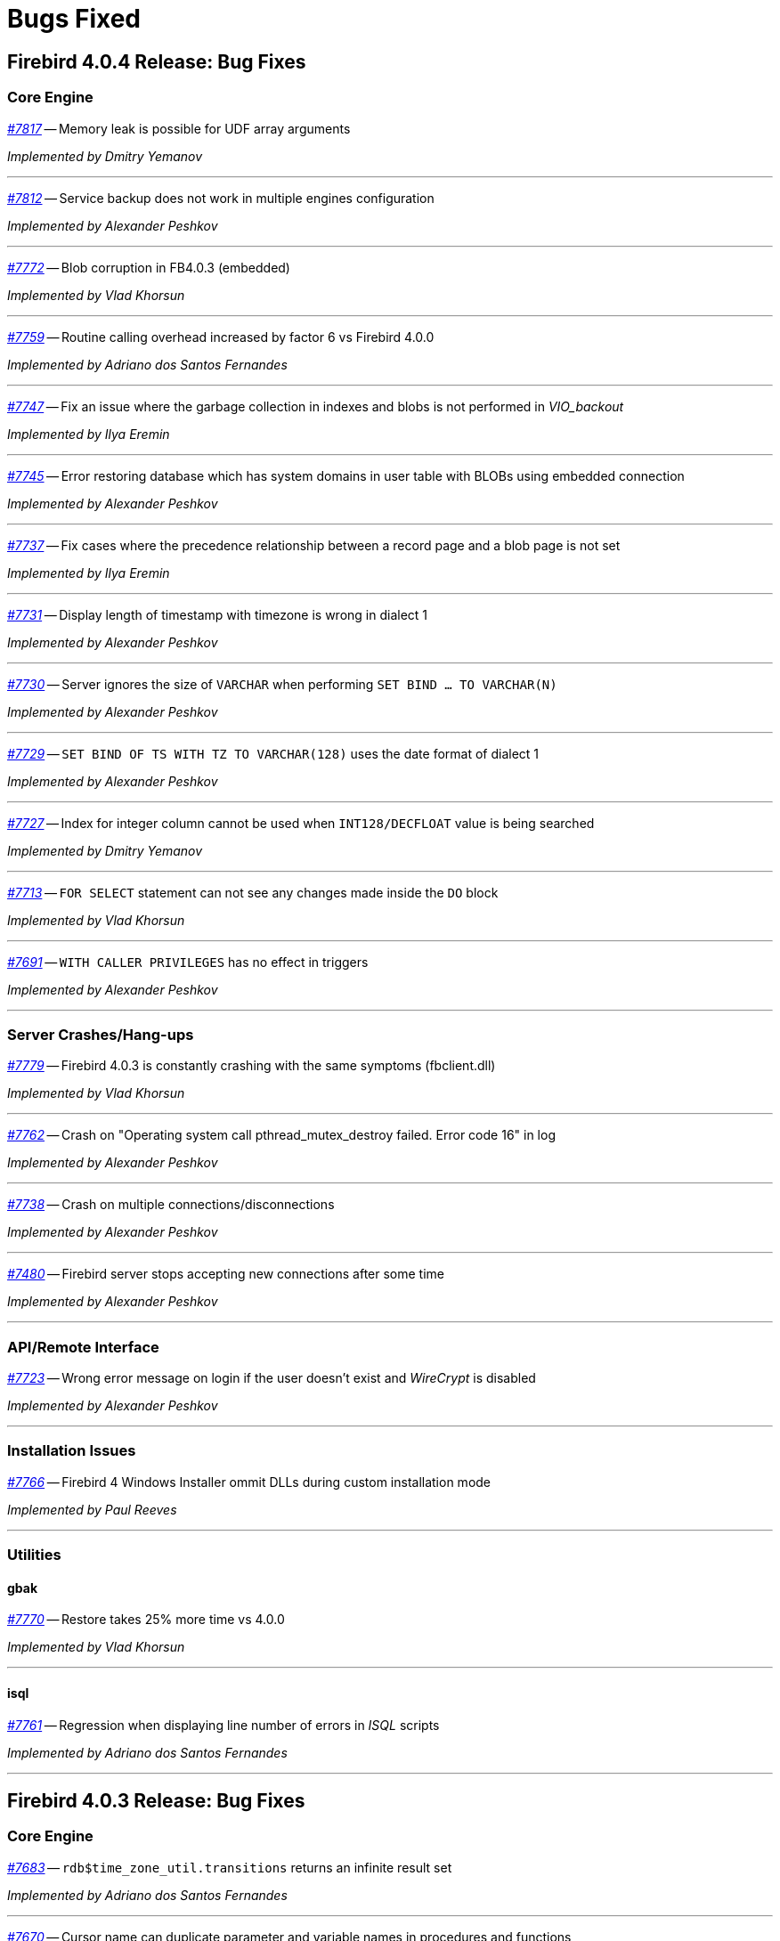 [[rnfb40-bug]]
= Bugs Fixed

////
_https://github.com/FirebirdSQL/firebird/issues/nnnn[#nnnn (CORE-mmmm)]_
-- A description

_fixed by A. Person_

'''
////

[[bug-404]]
== Firebird 4.0.4 Release: Bug Fixes

[[bug-404-core]]
=== Core Engine

_https://github.com/FirebirdSQL/firebird/issues/7817[#7817]_
-- Memory leak is possible for UDF array arguments  

_Implemented by Dmitry Yemanov_

'''

_https://github.com/FirebirdSQL/firebird/issues/7812[#7812]_
-- Service backup does not work in multiple engines configuration  

_Implemented by Alexander Peshkov_

'''

_https://github.com/FirebirdSQL/firebird/issues/7772[#7772]_
-- Blob corruption in FB4.0.3 (embedded)  

_Implemented by Vlad Khorsun_

'''

_https://github.com/FirebirdSQL/firebird/issues/7759[#7759]_
-- Routine calling overhead increased by factor 6 vs Firebird 4.0.0  

_Implemented by Adriano dos Santos Fernandes_

'''

_https://github.com/FirebirdSQL/firebird/pull/7747[#7747]_
-- Fix an issue where the garbage collection in indexes and blobs is not performed in _VIO_backout_  

_Implemented by Ilya Eremin_

'''

_https://github.com/FirebirdSQL/firebird/issues/7745[#7745]_
-- Error restoring database which has system domains in user table with BLOBs using embedded connection  

_Implemented by Alexander Peshkov_

'''

_https://github.com/FirebirdSQL/firebird/pull/7737[#7737]_
-- Fix cases where the precedence relationship between a record page and a blob page is not set  

_Implemented by Ilya Eremin_

'''

_https://github.com/FirebirdSQL/firebird/issues/7731[#7731]_
-- Display length of timestamp with timezone is wrong in dialect 1  

_Implemented by Alexander Peshkov_

'''

_https://github.com/FirebirdSQL/firebird/issues/7730[#7730]_
-- Server ignores the size of `VARCHAR` when performing `SET BIND ... TO VARCHAR(N)`  

_Implemented by Alexander Peshkov_

'''

_https://github.com/FirebirdSQL/firebird/issues/7729[#7729]_
-- `SET BIND OF TS WITH TZ TO VARCHAR(128)` uses the date format of dialect 1  

_Implemented by Alexander Peshkov_

'''

_https://github.com/FirebirdSQL/firebird/issues/7727[#7727]_
-- Index for integer column cannot be used when `INT128/DECFLOAT` value is being searched  

_Implemented by Dmitry Yemanov_

'''

_https://github.com/FirebirdSQL/firebird/issues/7713[#7713]_
-- `FOR SELECT` statement can not see any changes made inside the `DO` block  

_Implemented by Vlad Khorsun_

'''

_https://github.com/FirebirdSQL/firebird/issues/7691[#7691]_
-- `WITH CALLER PRIVILEGES` has no effect in triggers   

_Implemented by Alexander Peshkov_

'''

[[bug-404-crashes]]
=== Server Crashes/Hang-ups

_https://github.com/FirebirdSQL/firebird/issues/7779[#7779]_
-- Firebird 4.0.3 is constantly crashing with the same symptoms (fbclient.dll)  

_Implemented by Vlad Khorsun_

'''

_https://github.com/FirebirdSQL/firebird/issues/7762[#7762]_
-- Crash on "Operating system call pthread_mutex_destroy failed. Error code 16" in log  

_Implemented by Alexander Peshkov_

'''

_https://github.com/FirebirdSQL/firebird/issues/7738[#7738]_
-- Crash on multiple connections/disconnections  

_Implemented by Alexander Peshkov_

'''

_https://github.com/FirebirdSQL/firebird/issues/7480[#7480]_
-- Firebird server stops accepting new connections after some time  

_Implemented by Alexander Peshkov_

'''

[[bug-404-api]]
=== API/Remote Interface

_https://github.com/FirebirdSQL/firebird/issues/7723[#7723]_
-- Wrong error message on login if the user doesn't exist and _WireCrypt_ is disabled  

_Implemented by Alexander Peshkov_

'''

[[bug-404-installs]]
=== Installation Issues

_https://github.com/FirebirdSQL/firebird/issues/7766[#7766]_
-- Firebird 4 Windows Installer ommit DLLs during custom installation mode  

_Implemented by Paul Reeves_

'''

[[bug-404-utilities]]
=== Utilities

[[bug-404-utilities-gbak]]
==== gbak

_https://github.com/FirebirdSQL/firebird/issues/7770[#7770]_
-- Restore takes 25% more time vs 4.0.0  

_Implemented by Vlad Khorsun_

'''

[[bug-404-utilities-isql]]
==== isql

_https://github.com/FirebirdSQL/firebird/issues/7761[#7761]_
-- Regression when displaying line number of errors in _ISQL_ scripts  

_Implemented by Adriano dos Santos Fernandes_

'''


[[bug-403]]
== Firebird 4.0.3 Release: Bug Fixes

[[bug-403-core]]
=== Core Engine

_https://github.com/FirebirdSQL/firebird/issues/7683[#7683]_
-- `rdb$time_zone_util.transitions` returns an infinite result set  

_Implemented by Adriano dos Santos Fernandes_

'''

_https://github.com/FirebirdSQL/firebird/issues/7670[#7670]_
-- Cursor name can duplicate parameter and variable names in procedures and functions  

_Implemented by Adriano dos Santos Fernandes_

'''

_https://github.com/FirebirdSQL/firebird/issues/7665[#7665]_
-- Wrong result ordering in `LEFT JOIN` query  

_Implemented by Dmitry Yemanov_

'''

_https://github.com/FirebirdSQL/firebird/issues/7664[#7664]_
-- `DROP TABLE` executed for a table with big records may lead to "wrong page type" or "end of file" error  

_Implemented by Ilya Eremin_

'''

_https://github.com/FirebirdSQL/firebird/pull/7662[#7662]_
-- Peformance issues in prepare_update()  

_Implemented by Ilya Eremin_

'''

_https://github.com/FirebirdSQL/firebird/issues/7661[#7661]_
-- FB3 CS rejects new connections  

_Implemented by Vlad Khorsun_

'''

_https://github.com/FirebirdSQL/firebird/issues/7651[#7651]_
-- Unable to find savepoint in insert with nested query and returning clause in FB4  

_Implemented by Dmitry Yemanov_

'''


_https://github.com/FirebirdSQL/firebird/issues/7638[#7638]_
-- `OVERRIDING USER VALUE` should be allowed for `GENERATED ALWAYS AS IDENTITY`  

_Implemented by Adriano dos Santos Fernandes_

'''


_https://github.com/FirebirdSQL/firebird/issues/7627[#7627]_
-- The size of the database with big records becomes bigger after backup/restore  

_Implemented by Ilya Eremin_

'''

_https://github.com/FirebirdSQL/firebird/issues/7605[#7605]_
-- Disallow replication of `RDB$BACKUP_HISTORY`  

_Implemented by Dmitry Yemanov_

'''

_https://github.com/FirebirdSQL/firebird/issues/7604[#7604]_
-- PSQL functions do not convert the output BLOB to the connection character set  

_Implemented by Adriano dos Santos Fernandes_

'''

_https://github.com/FirebirdSQL/firebird/issues/7603[#7603]_
-- `BIN_SHR` on `INT128` does not apply sign extension  

_Implemented by Alex Peshkoff_

'''

_https://github.com/FirebirdSQL/firebird/issues/7599[#7599]_
-- Conversion of text with '\0' to `DECFLOAT` without errors  

_Implemented by Alex Peshkoff_

'''

_https://github.com/FirebirdSQL/firebird/issues/7591[#7591]_
-- `RELEASE SAVEPOINT ONLY` works incorrectly  

_Implemented by Dmitry Yemanov_

'''

_https://github.com/FirebirdSQL/firebird/issues/7579[#7579]_
-- Cannot _nbackup_ a Firebird 3.0 database in Firebird 4.0 service with _engine12_ setup in _Providers_  

_Implemented by Alex Peshkoff_

'''

_https://github.com/FirebirdSQL/firebird/issues/7555[#7555]_
-- Invalid configuration for random fresh created database may be used after drop of another one with alias in _databases.conf_  

_Implemented by Alex Peshkoff_

'''

_https://github.com/FirebirdSQL/firebird/issues/7548[#7548]_
-- `SET BIND OF TIMESTAMP WITH TIME ZONE TO CHAR` is not working with UTF8 connection charset  

_Implemented by Adriano dos Santos Fernandes_

'''

_https://github.com/FirebirdSQL/firebird/issues/7537[#7537]_
-- Wrong name in error message when unknown namespace is passed into `RDB$SET_CONTEXT`  

_Implemented by Vlad Khorsun_

'''

_https://github.com/FirebirdSQL/firebird/issues/7535[#7535]_
-- High CPU usage connect to Firebird 3 database using Firebird 4 Classic and SuperClassic service  

_Implemented by Vlad Khorsun_

'''

_https://github.com/FirebirdSQL/firebird/issues/7517[#7517]_
-- Successful compiling of procedure with wrong PLAN(s) used by some of its statement(s)  

_Implemented by Dmitry Yemanov_

'''

_https://github.com/FirebirdSQL/firebird/issues/7501[#7501]_
-- Precision of a standalone unit may differ from a packaged one in SQL dialect 1  

_Implemented by Vlad Khorsun_

'''

_https://github.com/FirebirdSQL/firebird/issues/7499_[#7499]
-- Problem with restore (error: index cannot be used in the specified plan)  

_Implemented by Vlad Khorsun_

'''

_https://github.com/FirebirdSQL/firebird/issues/7488[#7488]_
-- Invalid real to string cast  

_Implemented by Artyom Abakumov, Alex Peshkoff_

'''

_https://github.com/FirebirdSQL/firebird/issues/7484[#7484]_
-- External engine `SYSTEM` not found  

_Implemented by Adriano dos Santos Fernandes_

'''

_https://github.com/FirebirdSQL/firebird/issues/7482[#7482]_
-- Result of `blob_append(null, null) (literal '<null>')` is not shown  

_Implemented by Vlad Khorsun, Adriano dos Santos Fernandes_

'''

_https://github.com/FirebirdSQL/firebird/issues/7456[#7456]_
-- Impossible drop function in package with name of PSQL-function  

_Implemented by Adriano dos Santos Fernandes_

'''

_https://github.com/FirebirdSQL/firebird/issues/7415[#7415]_
-- _DbCrypt/KeyHolder_ plugins key changing issues on running server  

_Implemented by Alexey Mochalov_

'''

_https://github.com/FirebirdSQL/firebird/issues/7398[#7398]_
-- Worst plan sort created to execute an indexed tables  

_Implemented by Dmitry Yemanov_

'''

_https://github.com/FirebirdSQL/firebird/issues/7387[#7387]_
-- Unreliable replication behaviour in Linux Classic  

_Implemented by Dmitry Yemanov_

'''

_https://github.com/FirebirdSQL/firebird/issues/7380[#7380]_
-- Aliased blob variable with less restrictions makes text blob accept malformed string through `BLOB_APPEND`  

_Implemented by Vlad Khorsun_

'''

_https://github.com/FirebirdSQL/firebird/issues/7379[#7379]_
-- `BLOB_APPEND` with existing blob accepts malformed string  

_Implemented by Vlad Khorsun, Adriano dos Santos Fernandes_

'''

_https://github.com/FirebirdSQL/firebird/issues/7371[#7371]_
-- Various errors (fatal lock manager error, pthread_mutex_destroy failed) caused by races when opening/closing database  

_Implemented by Alex Peshkoff_

'''

_https://github.com/FirebirdSQL/firebird/issues/7361[#7361]_
-- Broken compacting of trace config storage  

_Implemented by Alex Peshkoff_

'''

_https://github.com/FirebirdSQL/firebird/issues/7359[#7359]_
-- Querying to list the running trace sessions can fail if two service API calls was done before it for a short time (Linux specifics)  

_Implemented by Alex Peshkoff_

'''

_https://github.com/FirebirdSQL/firebird/issues/7357[#7357]_
-- Lock manager error when connect a Firebird 3.0 database more than once using SuperClassic Firebird 4.0 service  

_Implemented by Alex Peshkoff_

'''

_https://github.com/FirebirdSQL/firebird/issues/7349[#7349]_
-- Contradictory licensing/distribution statements in several charset-support files  

_Implemented by Mark Rotteveel_

'''

_https://github.com/FirebirdSQL/firebird/issues/7298[#7298]_
-- Unreliable info result parsing  

_Implemented by Alex Peshkoff_

'''

_https://github.com/FirebirdSQL/firebird/issues/7256[#7256]_
-- Inconsistent conversion of non-TEXT blobs in `BLOB_APPEND`  

_Implemented by Vlad Khorsun_

'''

_https://github.com/FirebirdSQL/firebird/issues/7255[#7255]_
-- `READ COMMITTED READ CONSISTENCY` mode is broken in Classic / SuperClassic on Linux  

_Implemented by Alex Peshkoff_

'''

_https://github.com/FirebirdSQL/firebird/pull/7233[#7233]_
-- Slow database restore when Classic server mode is used  

_Implemented by Ilya Eremin_

'''

_https://github.com/FirebirdSQL/firebird/issues/6941[#6941]_
-- Dummy (always true) conditions may change the join order  

_Implemented by Dmitry Yemanov_

'''

_https://github.com/FirebirdSQL/firebird/issues/4729[#4729]_
-- `GRANT` and `REVOKE UPDATE` (field)  

_Implemented by Alex Peshkoff_

'''

[[bug-403-crashes]]
=== Server Crashes/Hang-ups

_https://github.com/FirebirdSQL/firebird/issues/7626[#7626]_
-- Segfault when new attachment is done to shutting down database  

_Implemented by Alex Peshkoff_

'''

_https://github.com/FirebirdSQL/firebird/issues/7556[#7556]_
-- FB Classic can hang attempting to attach DB while it is starting to encrypt/decrypt  

_Implemented by Alex Peshkoff_

'''

_https://github.com/FirebirdSQL/firebird/issues/7514[#7514]_
-- Segfault when detaching after deleting shadow on Classic  

_Implemented by Alex Peshkoff_

'''

_https://github.com/FirebirdSQL/firebird/issues/7510[#7510]_
-- Firebird regularly crashes soon after unload of _udr_engine_ plugin  

_Implemented by Alex Peshkoff_

'''

_https://github.com/FirebirdSQL/firebird/issues/7472[#7472]_
-- Window functions may lead to crash interacting with others exceptions  

_Implemented by Adriano dos Santos Fernandes_

'''

_https://github.com/FirebirdSQL/firebird/issues/7467[#7467]_
-- Simple SQL crashes Firebird: `select cast(rdb$db_key as integer) from rdb$database`  

_Implemented by Alex Peshkoff_

'''

_https://github.com/FirebirdSQL/firebird/issues/7446[#7446]_
-- Attempt to use data in destroyed transaction pool  

_Implemented by Alex Peshkoff_

'''

_https://github.com/FirebirdSQL/firebird/issues/7402[#7402]_
-- Server crashes on startup error  

_Implemented by Alex Peshkoff_

'''

_https://github.com/FirebirdSQL/firebird/issues/7393[#7393]_
-- Access violation after double fault in _attachDatabase()_  

_Implemented by Alex Peshkoff_

'''

_https://github.com/FirebirdSQL/firebird/issues/7370[#7370]_
-- Segfault under OOM conditions  

_Implemented by Alex Peshkoff_

'''

_https://github.com/FirebirdSQL/firebird/issues/7314[#7314]_
-- Multitreaded activating indices restarts server process  

_Implemented by Vlad Khorsun_

'''

_https://github.com/FirebirdSQL/firebird/issues/7276[#7276]_
-- Firebird 4 literal with `CONTAINING` crashes server  

_Implemented by Vlad Khorsun_

'''

_https://github.com/FirebirdSQL/firebird/issues/7271[#7271]_
-- Sporadic server crash  

_Implemented by Vlad Khorsun_

'''

[[bug-403-api]]
=== API/Remote Interface

_https://github.com/FirebirdSQL/firebird/issues/7473[#7473]_
-- Client application crash when processing callback requests from server during _attachDatabase_  

_Implemented by Alex Peshkoff_

'''

_https://github.com/FirebirdSQL/firebird/issues/7444[#7444]_
-- _isql_ crashes while executing test from QA suite  

_Implemented by Alex Peshkoff_

'''

_https://github.com/FirebirdSQL/firebird/issues/7365[#7365]_
-- Client side aliases do not work in _databases.conf_  

_Implemented by Alex Peshkoff_

'''

_https://github.com/FirebirdSQL/firebird/issues/7296[#7296]_
-- During shutdown _op_disconnect_ may be sent to invalid handle  

_Implemented by Alex Peshkoff_

'''

_https://github.com/FirebirdSQL/firebird/issues/7262[#7262]_
-- Repeated _op_batch_create_ leaks the batch  

_Implemented by Alex Peshkoff_

'''

_https://github.com/FirebirdSQL/firebird/issues/7239[#7239]_
-- Connect using XNET protocol shows different exception (comparing to INET) if database is in the shutdown state  

_Implemented by Vlad Khorsun_

'''

[[bug-403-builds]]
=== Build Issues

_https://github.com/FirebirdSQL/firebird/issues/7582[#7582]_
-- Missing _isc_info_end_ in _Firebird.pas_  

_Implemented by Alex Peshkoff_

'''

_https://github.com/FirebirdSQL/firebird/issues/7369[#7369]_
-- Build fails against _re2_ 20220601  

_Implemented by Adriano dos Santos Fernandes_

'''

[[bug-403-installs]]
=== Installation Issues

_https://github.com/FirebirdSQL/firebird/issues/7283[#7283]_
-- Suspicious error message during install  

_Implemented by Alex Peshkoff_

'''

[[bug-403-maconly]]
=== MacOS Only

_https://github.com/FirebirdSQL/firebird/issues/7241[#7241]_
-- MacOS installer - firebird user is not created correctly if group already exists  

_Implemented by Jonathan Frutos_

'''

[[bug-403-utilities]]
=== Utilities

[[bug-403-utilities-gbak]]
==== gbak

_https://github.com/FirebirdSQL/firebird/issues/7611[#7611]_
-- Can't backup/restore database from v3 to v4 with `SEC$USER_NAME` field longer than 10 characters  

_Implemented by Adriano dos Santos Fernandes_

'''

_https://github.com/FirebirdSQL/firebird/issues/7610[#7610]_
-- Uninitialized/random value assigned to `RDB$ROLES.RDB$SYSTEM PRIVILEGES` when restoring from FB3 backup  

_Implemented by Adriano dos Santos Fernandes_

'''

_https://github.com/FirebirdSQL/firebird/issues/7465[#7465]_
-- Restore success illegally reported when _gbak_ was unable to activate all indices  

_Implemented by Alex Peshkoff_

'''

[[bug-403-utilities-fbtracemgr]]
==== fbtracemgr

_https://github.com/FirebirdSQL/firebird/issues/7295[#7295]_
-- Unexpected message 'Error reading data from the connection' when _fbtracemgr_ is closed using Ctrl-C  

_Implemented by Alex Peshkoff_

'''


[[bug-402]]
== Firebird 4.0.2 Release: Bug Fixes

[[bug-402-core]]
=== Core Engine

_https://github.com/FirebirdSQL/firebird/issues/7243[#7243]_
-- Some _UNICODE_ characters can lead to wrong `CONTAINING` evaluation when lower/upper uses different number of bytes in its encoding.  

_Implemented by A. dos Santos Fernandes_

'''

_https://github.com/FirebirdSQL/firebird/issues/7229[#7229]_
-- `ALTER COLUMN DROP IDENTITY` does not reset generator name in metadata cache.  

_Implemented by A. dos Santos Fernandes_

'''

_https://github.com/FirebirdSQL/firebird/issues/7222[#7222]_
-- Dependencies of packaged functions are not tracked.  

_Implemented by A. dos Santos Fernandes_

'''

_https://github.com/FirebirdSQL/firebird/pull/7217[#7217]_
-- It's not allowed to execute DROP PACKAGE BODY for a package with a procedure even if a user has DROP ANY PACKAGE privilege.  

_Implemented by I. Eremin_

'''

_https://github.com/FirebirdSQL/firebird/issues/7179[#7179]_
-- Wrong error message - "string right truncation. expected length 30, actual 30."  

_Implemented by A. dos Santos Fernandes_

'''

_https://github.com/FirebirdSQL/firebird/issues/7178[#7178]_
-- DEFAULTed grants to PUBLIC must act as DEFAULTed to every user.  

_Implemented by R. Simakov_

'''

_https://github.com/FirebirdSQL/firebird/issues/7176[#7176]_
-- Incorrect error "Invalid token. Malformed string." with UNION + blob + non-UTF8 varchar.  

_Implemented by A. dos Santos Fernandes_

'''

_https://github.com/FirebirdSQL/firebird/issues/7167[#7167]_
-- Incorrect transliteration of field names in constraint violation errors.  

_Implemented by A. dos Santos Fernandes_

'''

_https://github.com/FirebirdSQL/firebird/issues/7160[#7160]_
-- Missing checkout in the trace manager when performing user mapping may cause server hang.  

_Implemented by A. Peshkoff_

'''

_https://github.com/FirebirdSQL/firebird/issues/7150[#7150]_
-- Replication not restarting after network failure.  

_Implemented by D. Yemanov_

'''

_https://github.com/FirebirdSQL/firebird/issues/7147[#7147]_
-- Problems with use of big timeout (or no timeout at all) in the trace service.  

_Implemented by A. Peshkoff_

'''

_https://github.com/FirebirdSQL/firebird/issues/7141[#7141]_
-- Services manager breaks long lines into 1023 bytes portions when using _isc_info_svc_line_ in _Service::query()_.  

_Implemented by A. dos Santos Fernandes_

'''

_https://github.com/FirebirdSQL/firebird/issues/7140[#7140]_
-- Wrong select result in case of special sort character.  

_Implemented by A. dos Santos Fernandes_

'''

_https://github.com/FirebirdSQL/firebird/issues/7139[#7139]_
-- With multiple trace sessions user may receive trace events related to engine's requests.  

_Implemented by A. Peshkoff_

'''

_https://github.com/FirebirdSQL/firebird/issues/7138[#7138]_
-- Problems accessing FB4 database, copied from another host.  

_Implemented by A. Peshkoff_

'''

_https://github.com/FirebirdSQL/firebird/issues/7135[#7135]_
-- Firebird engine randomly fails when delivering mapping clear signal to other processes.  

_Implemented by A. Peshkoff_

'''

_https://github.com/FirebirdSQL/firebird/issues/7134[#7134]_
-- Database page errors directly after _GBAK_, dissappearing after some calls of _GFIX_.  

_Implemented by V. Khorsun_

'''

_https://github.com/FirebirdSQL/firebird/issues/7129[#7129]_
-- Cannot alter SQL SECURITY on package.  

_Implemented by A. Mochalov_

'''

_https://github.com/FirebirdSQL/firebird/issues/7124[#7124]_
-- Inconsistent _RDB$USER_PRIVILEGES_ after dropping identity.  

_Implemented by A. dos Santos Fernandes_

'''

_https://github.com/FirebirdSQL/firebird/issues/7122[#7122]_
-- Invalid state of mapping cache after replacement of database.  

_Implemented by A. Peshkoff_

'''

_https://github.com/FirebirdSQL/firebird/issues/7121[#7121]_
-- Mapping error when server tries to use mapping rules from database in full shutdown mode.  

_Implemented by A. Peshkoff_

'''

_https://github.com/FirebirdSQL/firebird/issues/7119[#7119]_
-- Database statistics service could not find existing table(s).  

_Implemented by V. Khorsun_

'''

_https://github.com/FirebirdSQL/firebird/issues/7118[#7118]_
-- Chained `JOIN .. USING` across the same column names may be optimized badly.  

_Implemented by D. Yemanov_

'''

_https://github.com/FirebirdSQL/firebird/issues/7108[#7108]_
-- Firebird does not find an record when adding a foreign key.  

_Implemented by A. dos Santos Fernandes_

'''

_https://github.com/FirebirdSQL/firebird/issues/7106[#7106]_
-- Wrong detection of must-be-delimited user names.  

_Implemented by A. Peshkoff_

'''

_https://github.com/FirebirdSQL/firebird/issues/7094[#7094]_
-- Incorrect indexed lookup of strings when the last keys characters are part of collated contractions and there is multi-segment insensitive descending index.  

_Implemented by A. dos Santos Fernandes_

'''

_https://github.com/FirebirdSQL/firebird/issues/7090[#7090]_
-- Performance degradation with `CURRENT_DATE`, `LOCALTIME` and `LOCALTIMESTAMP`.  

_Implemented by A. dos Santos Fernandes_

'''

_https://github.com/FirebirdSQL/firebird/issues/7084[#7084]_
-- Creating unique constraints on MacOS fails on larger tables.  

_Implemented by A. dos Santos Fernandes_

'''

_https://github.com/FirebirdSQL/firebird/issues/4085[#4085]_
-- _RDB$INDICES_ information stored inconsistently after a `CREATE INDEX`.  

_Implemented by D. Yemanov_

'''

_https://github.com/FirebirdSQL/firebird/issues/3357[#3357]_
-- Bad execution plan if some stream depends on multiple streams via a function.  

_Implemented by D. Yemanov_

'''

[[bug-402-crashes]]
=== Server Crashes/Hang-ups

_https://github.com/FirebirdSQL/firebird/issues/7200[#7200]_
-- `DROP DATABASE` leads to hang if it is issued while database encrypting/decrypting is in progress.  

_Implemented by A. Peshkoff_

'''

_https://github.com/FirebirdSQL/firebird/issues/7199[#7199]_
-- Various errors (strange messages in firebird.log, segfaults) with high rate of attach/detach database operations.  

_Implemented by A. Peshkoff_

'''

_https://github.com/FirebirdSQL/firebird/issues/7103[#7103]_
-- FB service hangs after several `DELETE FROM MON$STATEMENTS` being issued in order to stop ES/EDS which waits record for updating.  

_Implemented by V. Khorsun_

'''

_https://github.com/FirebirdSQL/firebird/issues/7080[#7080]_
-- Executing batch crashes the server.  

_Implemented by A. Peshkoff_

'''

_https://github.com/FirebirdSQL/firebird/issues/6947[#6947]_
-- Query to MON$ tables does not return data when database encryption/decryption is in progress.  

_Implemented by A. Peshkoff_

'''

[[bug-402-api]]
=== API/Remote Interface

_https://github.com/FirebirdSQL/firebird/issues/7188[#7188]_
-- Memory leak in _fbclient_ when a multi-database transaction is used.  

_Implemented by A. Peshkoff_

'''

_https://github.com/FirebirdSQL/firebird/issues/7128[#7128]_
-- Incorrect error message with _isc_sql_interprete()_.  

_Implemented by V. Khorsun_

'''

_https://github.com/FirebirdSQL/firebird/issues/7099[#7099]_
-- Incomplete _op_batch_cs_ response with _TAG_MULTIERROR_.  

_Implemented by A. Peshkoff_

'''

[[bug-402-winonly]]
=== Windows Only

_https://github.com/FirebirdSQL/firebird/issues/7202[#7202]_
-- _ISQL -ch utf8_ (Windows only): either silently quits to OS or issues non-expected 'malformed string' when non-ASCII character occurs in the typed command.  

_Implemented by A. dos Santos Fernandes_

'''

[[bug-402-linonly]]
=== Linux Only

_https://github.com/FirebirdSQL/firebird/issues/7197[#7197]_
-- Segfault in Linux CS after successful detach from database.  

_Implemented by A. Peshkoff_

'''

[[bug-402-maconly]]
=== MacOS Only

_https://github.com/FirebirdSQL/firebird/issues/7112[#7112]_
-- Avoid unload of plugins in MacOS due to problematic reload of them.  

_Implemented by A. dos Santos Fernandes_

'''

_https://github.com/FirebirdSQL/firebird/pull/7088[#7088]_
-- MacOS UDR and Legacy_UserManager plugins not working due to not exported entry point.  

_Implemented by A. dos Santos Fernandes_

'''

[[bug-402-utilities]]
=== Utilities

[[bug-402-utilities-gbak]]
==== gbak

_https://github.com/FirebirdSQL/firebird/issues/7204[#7204]_
-- Segfault in _GBAK_ when restoring a broken backup file over the wire.  

_Implemented by A. Peshkoff_

'''

_https://github.com/FirebirdSQL/firebird/issues/7184[#7184]_
-- _GBAK_ output is not being flushed to disk.  

_Implemented by A. Peshkoff_

'''

[[bug-402-utilities-gstat]]
==== gstat

_https://github.com/FirebirdSQL/firebird/issues/7194[#7194]_
-- _GSTAT_ fails but returns 0 as error code if incorrect _databases.conf_ is used.  

_Implemented by A. Mochalov_

'''

[[bug-402-utilities-isql]]
==== isql

_https://github.com/FirebirdSQL/firebird/issues/7123[#7123]_
-- ISQL does not extract `INCREMENT BY` for IDENTITY column.  

_Implemented by A. dos Santos Fernandes_

'''

[[bug-402-installs]]
=== Installation Issues

_https://github.com/FirebirdSQL/firebird/issues/7113[#7113]_
-- Wrong path in Object Pascal's readme.md.  

_Implemented by A. Peshkoff_

'''

_https://github.com/FirebirdSQL/firebird/issues/7096[#7096]_
-- Client install on Windows is missing some files  

_Implemented by P. Reeves_

'''

[[bug-401]]
== Firebird 4.0.1 Release: Bug Fixes

[[bug-401-core]]
=== Core Engine

_https://github.com/FirebirdSQL/firebird/issues/7070[#7070]_
-- Error _"BLOB is not found"_ while replication converts `INSERT` into `UPDATE` for a conflicting record.  

_Implemented by D. Yemanov_

'''

_https://github.com/FirebirdSQL/firebird/issues/7064[#7064]_
-- Linear regression functions aren't implemented correctly.  

_Implemented by A. dos Santos Fernandes_

'''

_https://github.com/FirebirdSQL/firebird/issues/7062[#7062]_
-- Creation of expression index does not release its statement correctly.  

_Implemented by A. dos Santos Fernandes_

'''

_https://github.com/FirebirdSQL/firebird/issues/7057[#7057]_
-- Client-side positioned updates work wrongly with scrollable cursors.  

_Implemented by D. Yemanov_

'''

_https://github.com/FirebirdSQL/firebird/issues/7056[#7056]_
-- Fetching from a scrollable cursor may overwrite user-specified buffer and corrupt memory.  

_Implemented by D. Yemanov_

'''

_https://github.com/FirebirdSQL/firebird/issues/7052[#7052]_
-- Races between transactions on the primary side may cause update conflicts while applying journals to the replica.  

_Implemented by D. Yemanov_

'''

_https://github.com/FirebirdSQL/firebird/issues/7048[#7048]_
-- Incorrect releasing of user savepoint (older savepoints become inaccessible).  

_Implemented by D. Yemanov_

'''

_https://github.com/FirebirdSQL/firebird/issues/7043[#7043]_
-- Wrong message when user has no access to _/tmp/firebird_.  

_Implemented by A. Peshkoff_

'''

_https://github.com/FirebirdSQL/firebird/issues/7033[#7033]_
-- Replicator is missing sanity checks for user-supplied blocks.  

_Implemented by D. Yemanov_

'''

_https://github.com/FirebirdSQL/firebird/issues/6998[#6998]_
-- Problems with access to `RDB$CONFIG` table for non-privileged user when he has grant on execution of stored procedure which has necessary access rights (created by `SYSDBA` with `SQL DEFINER` clause).  

_Implemented by R. Simakov_

'''

_https://github.com/FirebirdSQL/firebird/issues/6995[#6995]_
-- _"String truncation error"_ is raised while restoring the database from a v2.5 backup.  

_Implemented by D. Yemanov_

'''

_https://github.com/FirebirdSQL/firebird/issues/6989[#6989]_
-- Invalid message in _replication.log_ (and possibly crash in the case of synchronous replication) when the target DB has no "replica" flag set.  

_Implemented by D. Yemanov_

'''

_https://github.com/FirebirdSQL/firebird/issues/6976[#6976]_
-- Lack of proper clean up after failure to initialize shared memory.  

_Implemented by V. Khorsun_

'''

_https://github.com/FirebirdSQL/firebird/issues/6963[#6963]_
-- The `REFERENCES` permission does not work.  

_Implemented by A. Peshkoff_

'''

_https://github.com/FirebirdSQL/firebird/issues/6955[#6955]_
-- `fb_info_creation_timestamp_tz` returns a corrupted buffer.  

_Implemented by V. Khorsun_

'''

_https://github.com/FirebirdSQL/firebird/issues/6935[#6935]_
-- `SQL SECURITY DEFINER` has inconsistent behaviour if the object owner is non-privileged.  

_Implemented by D. Yemanov_

'''

_https://github.com/FirebirdSQL/firebird/issues/6935[#6935]_
-- `SQL SECURITY DEFINER` does not affect the ownership of created DDL objects.  

_Implemented by D. Yemanov_

'''

_https://github.com/FirebirdSQL/firebird/issues/6907[#6907]_
-- Failed DDL commands can be replicated.  

_Implemented by D. Yemanov_

'''

_https://github.com/FirebirdSQL/firebird/issues/6900[#6900]_
-- _IBatch::add()_ method fails silently when a memory limit is exceeded.  

_Implemented by A. Peshkoff_

'''

_https://github.com/FirebirdSQL/firebird/issues/6893[#6893]_
-- Problem with replication of BLOB segments longer than 32KB.  

_Implemented by D. Yemanov_

'''

_https://github.com/FirebirdSQL/firebird/issues/6887[#6887]_
-- Invalid `SIMILAR TO` patterns may lead memory read beyond string limits.  

_Implemented by A. dos Santos Fernandes_

'''

_https://github.com/FirebirdSQL/firebird/issues/6886[#6886]_
-- Differerent interfaces behaviour depending upon source of interface.  

_Implemented by A. Peshkoff_

'''

_https://github.com/FirebirdSQL/firebird/issues/6887[#6887]_
-- Significant performance regression of `SIMILAR TO` and `SUBSTRING(SIMILAR)` when pattern is taken from a variable.  

_Implemented by A. dos Santos Fernandes_

'''

_https://github.com/FirebirdSQL/firebird/issues/6874[#6874]_
-- Literal 65536 (interpreted as int) cannot be multiplied by itself without cast if result is more than 2^63-1.  

_Implemented by A. Peshkoff_

'''

_https://github.com/FirebirdSQL/firebird/issues/6860[#6860]_
-- Create user statement fails with _SQLSTATE = HY000_ when using _DataTypeCompatibility_ setting.  

_Implemented by A. Peshkoff_

'''

_https://github.com/FirebirdSQL/firebird/issues/6856[#6856]_
-- Permission error after replication of DDL commands.  

_Implemented by D. Yemanov_

'''

_https://github.com/FirebirdSQL/firebird/issues/6853[#6853]_
-- Asynchronous replication leaks file handles.  

_Implemented by D. Yemanov_

'''

_https://github.com/FirebirdSQL/firebird/issues/6850[#6850]_
-- Database-level and DDL triggers are executed at the replica side.  

_Implemented by D. Yemanov_

'''

_https://github.com/FirebirdSQL/firebird/issues/6849[#6849]_
-- Conflicting `INSERT propagated` into a read-write replica may cause duplicate records to appear (and PK/UK violation to happen).  

_Implemented by D. Yemanov_

'''

_https://github.com/FirebirdSQL/firebird/issues/6848[#6848]_
-- Generator values may not replicate after commit.  

_Implemented by D. Yemanov_

'''

_https://github.com/FirebirdSQL/firebird/issues/6845[#6845]_
-- Result type of `AVG` over `BIGINT` column results in type `INT128`.  

_Implemented by A. Peshkoff_

'''

_https://github.com/FirebirdSQL/firebird/issues/6838[#6838]_
-- Deleting multiple rows from a view with triggers may cause triggers to fire just once.  

_Implemented by D. Yemanov_

'''

_https://github.com/FirebirdSQL/firebird/issues/6801[#6801]_
-- Error recompiling a package with some combination of nested functions.  

_Implemented by A. dos Santos Fernandes_

'''

[[bug-401-crashes]]
=== Server Crashes/Hang-ups

_https://github.com/FirebirdSQL/firebird/issues/7067[#7067]_
-- Deadlock when using not initialized security database.  

_Implemented by A. Peshkoff_

'''

_https://github.com/FirebirdSQL/firebird/issues/7060[#7060]_
-- Deadlock when execute test for _CORE-4337_.  

_Implemented by A. Peshkoff_

'''

_https://github.com/FirebirdSQL/firebird/issues/7034[#7034]_
-- Server crashes while fetching from a scrollable cursor in PSQL.  

_Implemented by D. Yemanov_

'''

_https://github.com/FirebirdSQL/firebird/issues/7018[#7018]_
-- Crashes or incorrect results for some windows frames.  

_Implemented by A. dos Santos Fernandes_

'''

_https://github.com/FirebirdSQL/firebird/issues/7015[#7015]_
-- Replication applier code may crash if the specified block contains no savepoint operations.  

_Implemented by D. Yemanov_

'''

_https://github.com/FirebirdSQL/firebird/issues/6985[#6985]_
-- Application could hang when using new Batch API with blobs over XNET.  

_Implemented by V. Khorsun_

'''

_https://github.com/FirebirdSQL/firebird/issues/6975[#6975]_
-- Crash or hang while shutting down the replica database if segments are being applied.  

_Implemented by D. Yemanov_

'''

_https://github.com/FirebirdSQL/firebird/issues/6945[#6945]_
-- Segfault in the batch interface when _gbak_ restores a database with many blobs over the wire.  

_Implemented by A. Peshkoff_

'''

_https://github.com/FirebirdSQL/firebird/issues/6930[#6930]_
-- Segfault when calling cryptographic functions.  

_Implemented by A. Peshkoff_

'''

_https://github.com/FirebirdSQL/firebird/issues/6913[#6913]_
-- Buffer overflows in _getInfo()_ APIs.  

_Implemented by A. dos Santos Fernandes_

'''

_https://github.com/FirebirdSQL/firebird/issues/6909[#6909]_
-- Some updates may crash Firebird server on the replica side.  

_Implemented by D. Yemanov_

'''

_https://github.com/FirebirdSQL/firebird/issues/6832[#6832]_
-- Segfault when using `COMMIT RETAINING` with Global Temporary Tables.  

_Implemented by A. Peshkoff_

'''

[[bug-401-api]]
=== API/Remote Interface

_https://github.com/FirebirdSQL/firebird/issues/7068[#7068]_
-- Errors in the _ChaCha_ plugin are displayed incorrectly.  

_Implemented by A. Peshkoff_

'''

_https://github.com/FirebirdSQL/firebird/issues/7066[#7066]_
-- Server may send incorrect specific data to client when establishing encrypted connection.  

_Implemented by A. Peshkoff_

'''

_https://github.com/FirebirdSQL/firebird/issues/7065[#7065]_
-- Connection hangs after delivery of 256GB of data.  

_Implemented by A. Peshkoff_

'''

[[bug-401-winonly]]
=== Windows Only

_https://github.com/FirebirdSQL/firebird/issues/6968[#6968]_
-- On Windows, engine may hang when works with corrupted database and read after the end of file.  

_Implemented by V. Khorsun_

'''

[[bug-401-linonly]]
=== Linux Only

_https://github.com/FirebirdSQL/firebird/issues/6966[#6966]_
-- Status vector for ES(<EMPTY_STRING>) is unstable if another execute block with correct statement was executed before. Affects only Linux builds in Classic mode.  

_Implemented by A. Peshkoff_

'''

[[bug-401-builds]]
=== Builds

_https://github.com/FirebirdSQL/firebird/issues/7037[#7037]_
-- Build problem when using both _--with-builtin-tommath_ and _--with-builtin-tomcrypt_.  

_Implemented by A. dos Santos Fernandes_

'''

_https://github.com/FirebirdSQL/firebird/issues/6978[#6978]_
-- Firebird 4 fails to build on big-endian platforms.  

_Implemented by A. Peshkoff_

'''

[[bug-401-installs]]
=== Installation Issues

_https://github.com/FirebirdSQL/firebird/issues/6979[#6979]_
-- Windows x64 server installer installs an incomplete x86 client. 

_Implemented by P. Reeves_

'''

_https://github.com/FirebirdSQL/firebird/issues/6943[#6943]_
-- Windows client install is missing some DLLs. 

_Implemented by P. Reeves_

'''

_https://github.com/FirebirdSQL/firebird/issues/6917[#6917]_
-- Firebird 4 installer asks for SYSDBA password when doing client installation.  

_Implemented by P. Reeves_

'''

[[bug-400]]
== Firebird 4.0 Release: Bug Fixes

The following bug-fixes since the Release Candidate 1 are noted:

[[bug-400-core]]
=== Core Engine

_(https://github.com/FirebirdSQL/firebird/issues/6816[#6816])_
-- Illegal output length in `BASE64/HEX` `ENCODE/DECODE` functions.

_fixed by A. Peshkov_

'''

_(https://github.com/FirebirdSQL/firebird/issues/6812[#6812])_
-- `BASE64_ENCODE` and `HEX_ENCODE` can exceed the maximum length for `VARCHAR`.

_fixed by A. Peshkov_

'''

_(https://github.com/FirebirdSQL/firebird/issues/6805[#6805])_
-- `RDB$TYPES` has incorrect entries for `RDB$TYPE` 28 and 29 in `RDB$TYPE_NAME` column.

_fixed by A. Peshkov_

'''

_(https://github.com/FirebirdSQL/firebird/issues/6804[#6804])_
-- Assertion in tomcrypt when the key length for _RC4_ is too small.

_fixed by A. Peshkov_

'''

_(https://github.com/FirebirdSQL/firebird/issues/6800[#6800])_
-- Client config setting _DefaultTimeZone_ is not passed to server when _isc_dpb_session_time_zone_ is not set.

_fixed by A. dos Santos Fernandes_

'''

_(https://github.com/FirebirdSQL/firebird/issues/6797[#6797])_
-- Functions `DECRYPT` and `RSA_DECRYPT` return `VARCHAR CHARACTER SET NONE` instead of `VARBINARY (VARCHAR CHARACTER SET OCTETS)`.

_fixed by A. Peshkov_

'''

_(https://github.com/FirebirdSQL/firebird/issues/6795[#6795])_
-- Replication gets stuck due to _"Blob xxx.xx is not found for table xxx"_ error.

_fixed by D. Yemanov_

'''

_(https://github.com/FirebirdSQL/firebird/issues/6790[#6790])_
-- `MON$ATTACHMENTS.MON$TIMESTAMP` is incorrect when _DefaultTimeZone_ is configured with time zone different from the server's default.

_fixed by A. dos Santos Fernandes_

'''

_(https://github.com/FirebirdSQL/firebird/issues/6787[#6787])_
-- `MON$ATTACHMENTS.MON$TIMESTAMP` should use its session original time zone.

_fixed by A. dos Santos Fernandes_

'''

_(https://github.com/FirebirdSQL/firebird/issues/6785[#6785])_
-- Problem when restoring the database on Firebird 4 RC1.

_fixed by V. Khorsun_

'''

_(https://github.com/FirebirdSQL/firebird/issues/6782[#6782])_
-- Cannot get "records fetched" for selectable procedures in trace.

_fixed by V. Khorsun_

'''

_(https://github.com/FirebirdSQL/firebird/issues/6778[#6778])_
-- Inconsistent cursor-driven deletion.

_fixed by D. Yemanov_

'''

_(https://github.com/FirebirdSQL/firebird/issues/6768[#6768])_
-- Cannot restore backup on a raw device (_error during "open O_CREAT" operation for file "/dev/sda1"_).

_fixed by A. Peshkov_

'''

_(https://github.com/FirebirdSQL/firebird/issues/6761[#6761])_
-- Hash join cannot match records using some `TIME ZONE` / `DECFLOAT` keys.

_fixed by D. Yemanov_

'''

_(https://github.com/FirebirdSQL/firebird/issues/6759[#6759])_
-- Results of concatenation with blob has no info about collation of source columns (which are declared with such info).

_fixed by V. Khorsun_

'''

_(https://github.com/FirebirdSQL/firebird/issues/6758[#6758])_
-- `COMPUTED BY` column looses charset and collate of source field <F> when <F> is either of type `BLOB` or `VARCHAR` casted to `BLOB`.

_fixed by V. Khorsun_

'''

_(https://github.com/FirebirdSQL/firebird/issues/6756[#6756])_
-- Error _"no current record for fetch operation"_ when sorting by an international string.

_fixed by D. Yemanov_

'''

_(https://github.com/FirebirdSQL/firebird/issues/6750[#6750])_
-- `CAST` of Infinity values to `FLOAT` doesn't work.

_fixed by A. Peshkov_

'''

_(https://github.com/FirebirdSQL/firebird/issues/6749[#6749])_
-- Error _"Invalid time zone (+08). Falling back to displacement"_ in firebird.log.

_fixed by A. dos Santos Fernandes_

'''

_(https://github.com/FirebirdSQL/firebird/issues/6747[#6747])_
-- Wrong message when connecting to tiny trash database file.

_fixed by A. Peshkov_

'''

_(https://github.com/FirebirdSQL/firebird/issues/6746[#6746])_
-- Regression: CREATE DATABASE fails with 'Token unknown' error when DB name is enclosed in double quotes and 'DEFAULT CHARACTER SET' is specified after DB name.

_fixed by A. dos Santos Fernandes_

'''

_(https://github.com/FirebirdSQL/firebird/issues/6734[#6734])_
-- Provide same results for date arithmetics when date is changed by values near +/-max(bigint).

_fixed by A. Peshkov_

'''

_(https://github.com/FirebirdSQL/firebird/issues/6733[#6733])_
-- Attempt to create database with page_size >= 65536 makes DB with actual page size = _4KB_ or _8KB_, but not _32KB_ as it should.

_fixed by A. Peshkov_

'''

_(https://github.com/FirebirdSQL/firebird/issues/6727[#6727])_
-- Synchronous replication to localhost hangs on disconnect.

_fixed by D. Yemanov_

'''

_(https://github.com/FirebirdSQL/firebird/issues/6724[#6724])_
-- Inconsistent translation _"string->timestamp->string->timestamp"_ in Dialect 1.

_fixed by A. dos Santos Fernandes_

'''

_(https://github.com/FirebirdSQL/firebird/issues/6719[#6719])_
-- User without `ALTER ANY ROLE` privilege can use `COMMENT ON ROLE`.

_fixed by A. Peshkov_

'''

_(https://github.com/FirebirdSQL/firebird/issues/6717[#6717])_
-- `FETCH ABSOLUTE` and `RELATIVE` beyond bounds of cursor should always position immediately before-first or after-last.

_fixed by D. Yemanov_

'''

_(https://github.com/FirebirdSQL/firebird/issues/6716[#6716])_
-- `FETCH RELATIVE` has an off by one error for the first row.

_fixed by D. Yemanov_

'''

_(https://github.com/FirebirdSQL/firebird/issues/6710[#6710])_
-- `COMMENT ON USER` can only apply comment on user defined by the default user manager plugin.

_fixed by A. Peshkov_

'''

_(https://github.com/FirebirdSQL/firebird/issues/6700[#6700])_
-- Wire compression causes sporadic _"Error reading data from the connection"_ errors.

_fixed by A. Peshkov_

'''

_(https://github.com/FirebirdSQL/firebird/issues/6698[#6698])_
-- Comments before the first line of code are removed.

_fixed by A. dos Santos Fernandes_

'''

_(https://github.com/FirebirdSQL/firebird/issues/3810[#3810])_
-- Wrong or missing `IS NULL` optimization.

_fixed by V. Khorsun_

'''

_(https://github.com/FirebirdSQL/firebird/issues/3106[#3106])_
-- Many indexed reads in a compound index with NULLs.

_fixed by V. Khorsun_

'''

_(https://github.com/FirebirdSQL/firebird/issues/2469[#2469])_
-- Stored procedure recursively called by calculated field fails after reconnect.

_fixed by V. Khorsun_

'''

[[bug-400-crashes]]
=== Server Crashes/Hang-ups

_(https://github.com/FirebirdSQL/firebird/issues/6808[#6808])_
-- Segfault in `ENCRYPT/DECRYPT` functions when their first argument is _NULL_.

_fixed by A. Peshkov_

'''

_(https://github.com/FirebirdSQL/firebird/issues/6781[#6781])_
-- Crashing (due to UDF exception) process hangs.

_fixed by V. Khorsun_

'''

_(https://github.com/FirebirdSQL/firebird/issues/6777[#6777])_
-- AV when the engine shuts down and cancels an attachment waiting in the lock manager.

_fixed by V. Khorsun_

'''

_(https://github.com/FirebirdSQL/firebird/issues/6766[#6766])_
-- Replication plugin can crash the engine by returning _nullptr_ from _startTransaction()_ method.

_fixed by D. Yemanov_

'''

_(https://github.com/FirebirdSQL/firebird/issues/6754[#6754])_
-- Connect to database that contains broken pages can lead to a server crash.

_fixed by A. Peshkov_

'''

_(https://github.com/FirebirdSQL/firebird/issues/6753[#6753])_
-- AV in the engine when _StatementTimeout_ is active for user statement and some internal DSQL statement was executed as part of overall execution process.

_fixed by V. Khorsun_

'''

_(https://github.com/FirebirdSQL/firebird/issues/6752[#6752])_
-- Segfaults in _fbclient_ when receiving invalid / unexpected data from the server.

_fixed by A. Peshkov_

'''

_(https://github.com/FirebirdSQL/firebird/issues/6751[#6751])_
-- Various segfaults in _fbclient_.

_fixed by A. Peshkov_

'''

_(https://github.com/FirebirdSQL/firebird/issues/6738[#6738])_
-- Segfault when _GFIX_ requests for database page buffer more memory than available from OS.

_fixed by A. Peshkov_

'''

_(https://github.com/FirebirdSQL/firebird/issues/6731[#6731])_
-- Segfault when shutting down database which got encrypted by another process.

_fixed by A. Peshkov_

'''

_(https://github.com/FirebirdSQL/firebird/issues/6708[#6708])_
-- Rare race condition in Plugin Manager could lead to the server crash.

_fixed by V. Khorsun_

'''

_(https://github.com/FirebirdSQL/firebird/issues/6265[#6265])_
-- Segfault when using expression index with complex expression.

_fixed by V. Khorsun_

'''

_(https://github.com/FirebirdSQL/firebird/issues/5784[#5784])_
-- When 32-bit and 64-bit Firebird 3 servers run on a single Windows machine concurrently, Firebird services freeze several minutes after first disconnect.

_fixed by V. Khorsun_

'''

[[bug-400-api]]
=== API/Remote Interface

_(https://github.com/FirebirdSQL/firebird/issues/6718[#6718])_
-- Event delivery could be missed when local (XNET) protocol is used.

_fixed by V. Khorsun_

'''

_(https://github.com/FirebirdSQL/firebird/issues/6679[#6679])_
-- _CLOOP_ envelopes are wrong regarding IStatus.

_fixed by A. Peshkov_

'''

[[bug-400-builds]]
=== Build Issues

_(https://github.com/FirebirdSQL/firebird/issues/6780[#6780])_
-- firebird.msg is missing in Firebird Android builds.

_fixed by A. Peshkov_

'''

_(https://github.com/FirebirdSQL/firebird/issues/6745[#6745])_
-- Protect included tomcrypt library from being overwritten by a system package.

_fixed by A. Peshkov_

'''

[[bug-400-utilities]]
=== Utilities

[[bug-400-utilities-isql]]
==== isql

_(https://github.com/FirebirdSQL/firebird/issues/6796[#6796])_
-- Buffer overflow when padding line with national characters causes _ISQL_ to crash.

_fixed by A. dos Santos Fernandes_

'''

[[bug-400-utilities-gbak]]
==== gbak

_(https://github.com/FirebirdSQL/firebird/issues/6709[#6709])_
-- _GBAK_ discards replica mode during backup/restore.

_fixed by D. Yemanov_

'''

[[bug-400-utilities-gstat]]
==== gstat

_(https://github.com/FirebirdSQL/firebird/issues/6729[#6729])_
-- Regression: _GSTAT_ with switch -t executed via services fails with _"found unknown switch"_ error.

_fixed by A. Peshkov_

'''

[[bug-400rc1]]
== Firebird 4.0 Release Candidate 1: Bug Fixes

The following bug-fixes since the Beta 2 release are noted:

[[bug-400rc1-core]]
=== Core Engine

_(http://tracker.firebirdsql.org/browse/CORE-6475[CORE-6475])_
-- Memory leak when running EXECUTE STATEMENT with named parameters.

_fixed by V. Khorsun_

'''

_(http://tracker.firebirdsql.org/browse/CORE-6472[CORE-6472])_
-- Wrong byte order for UUIDs reported by _GSTAT_ and monitoring tables.

_fixed by D. Sibiryakov_

'''

_(http://tracker.firebirdsql.org/browse/CORE-6460[CORE-6460])_
-- Incorrect query result when using named window.

_fixed by V. Khorsun_

'''

_(http://tracker.firebirdsql.org/browse/CORE-6453[CORE-6453])_
-- `EXECUTE STATEMENT` fails on FB 4.x if containing time/timestamp with time zone parameters.

_fixed by A. dos Santos Fernandes_

'''

_(http://tracker.firebirdsql.org/browse/CORE-6447[CORE-6447])_
-- Unexpectedly different text of message for parameterized expression starting from second run.
Same fix was backported to Firebird 3.0.8.

_fixed by V. Khorsun_

'''

_(http://tracker.firebirdsql.org/browse/CORE-6441[CORE-6441])_
-- Srp plugin keeps connection after database has been removed for ~10 seconds.
Same fix was backported to Firebird 3.0.8.

_fixed by A. Peshkov_

'''

_(http://tracker.firebirdsql.org/browse/CORE-6440[CORE-6440])_
-- Expression indexes containing `COALESCE` inside cannot be matched by the optimizer after migration from v2.5 to v3.0.
Same fix was backported to Firebird 3.0.8.

_fixed by D. Yemanov_

'''

_(http://tracker.firebirdsql.org/browse/CORE-6437[CORE-6437])_
-- GFIX cannot set big value for page buffers.
Same fix was backported to Firebird 3.0.8.

_fixed by V. Khorsun_

'''

_(http://tracker.firebirdsql.org/browse/CORE-6427[CORE-6427])_
-- Whitespace as date separator causes conversion error.

_fixed by A. dos Santos Fernandes_

'''

_(http://tracker.firebirdsql.org/browse/CORE-6421[CORE-6421])_
-- Parameter in offset expression in `LAG, LEAD, NTH_VALUE` window functions requires explicit cast to `BIGINT` or `INTEGER`.

_fixed by A. dos Santos Fernandes_

'''

_(http://tracker.firebirdsql.org/browse/CORE-6419[CORE-6419])_
-- Truncation of strings to put in MON$ tables do not work correctly.

_fixed by A. dos Santos Fernandes_

'''

_(http://tracker.firebirdsql.org/browse/CORE-6415[CORE-6415])_
-- Error "malformed string' is raised instead of "expected: N, actual: M" when UTF-8 charset is used and default value is longer than the column length.

_fixed by A. dos Santos Fernandes_

'''

_(http://tracker.firebirdsql.org/browse/CORE-6414[CORE-6414])_
-- Error "expected length N, actual M" contains wrong value of M when UTF-8 charset is used in the field declaration.

_fixed by A. dos Santos Fernandes_

'''

_(http://tracker.firebirdsql.org/browse/CORE-6408[CORE-6408])_
-- `RETURNING` clause in the `MERGE` statement cannot reference column in aliased target table using qualified reference (alias.column) if `DELETE` action present.
Same fix was backported to Firebird 3.0.8.

_fixed by A. dos Santos Fernandes_

'''

_(http://tracker.firebirdsql.org/browse/CORE-6403[CORE-6403])_
-- Some PSQL statements may lead to exceptions report wrong line/column.

_fixed by A. dos Santos Fernandes_

'''

_(http://tracker.firebirdsql.org/browse/CORE-6398[CORE-6398])_
-- Error converting string with hex representation of `INTEGER` to `SMALLINT`.

_fixed by A. Peshkov_

'''

_(http://tracker.firebirdsql.org/browse/CORE-6397[CORE-6397])_
-- Message length error with `COALESCE` and `TIME / TIMESTAMP WITHOUT TIME ZONE` and `WITH TIME ZONE`.

_fixed by A. dos Santos Fernandes_

'''

_(http://tracker.firebirdsql.org/browse/CORE-6389[CORE-6389])_
-- Using binary string literal to assign to user-defined blob sub-types yield conversion error.

_fixed by A. dos Santos Fernandes_

'''

_(http://tracker.firebirdsql.org/browse/CORE-6386[CORE-6386])_
-- `ALTER SEQUENCE RESTART WITH <n>` should not change the initial sequence `START` value.

_fixed by A. dos Santos Fernandes_

'''

_(http://tracker.firebirdsql.org/browse/CORE-6385[CORE-6385])_
-- Wrong line and column information after IF statement.

_fixed by A. dos Santos Fernandes_

'''

_(http://tracker.firebirdsql.org/browse/CORE-6379[CORE-6379])_
-- Bugcheck 179 (decompression overran buffer).

_fixed by V. Khorsun_

'''

_(http://tracker.firebirdsql.org/browse/CORE-6376[CORE-6376])_
-- `IDENTITY` column with explicit `START WITH` or `INCREMENT BY` starts with wrong value.

_fixed by A. dos Santos Fernandes_

'''

_(http://tracker.firebirdsql.org/browse/CORE-6357[CORE-6357])_
-- `LEAD()` and `LAG()` do not allow to specify 3rd argument of `INT128` datatype.

_fixed by A. Peshkov_

'''

_(http://tracker.firebirdsql.org/browse/CORE-6356[CORE-6356])_
-- `ROUND()` does not allow second argument >=1 when its first argument is more than MAX_BIGINT / 10.

_fixed by A. Peshkov_

'''

_(http://tracker.firebirdsql.org/browse/CORE-6355[CORE-6355])_
-- `TRUNC()` does not accept second argument = -128 (but shows it as required boundary in error message).

_fixed by A. Peshkov_

'''

_(http://tracker.firebirdsql.org/browse/CORE-6353[CORE-6353])_
-- `INT128` data type has problems with some PSQL objects.

_fixed by A. Peshkov_

'''

_(http://tracker.firebirdsql.org/browse/CORE-6344[CORE-6344])_
-- Invalid return type for functions with `INT128 / NUMERIC(38)` argument.

_fixed by A. Peshkov_

'''

_(http://tracker.firebirdsql.org/browse/CORE-6337[CORE-6337])_
-- Sub-type information is lost when calculating arithmetic expressions.

_fixed by A. Peshkov_

'''

_(http://tracker.firebirdsql.org/browse/CORE-6336[CORE-6336])_
-- Error "Implementation of text subtype <NNNN> not located" on attempt to use some collations defined in fbintl.conf.

_fixed by A. dos Santos Fernandes_

'''

_(http://tracker.firebirdsql.org/browse/CORE-6335[CORE-6335])_
-- `INSERT ... RETURNING` does not require a SELECT privilege.

_fixed by D. Yemanov_

'''

_(http://tracker.firebirdsql.org/browse/CORE-6328[CORE-6328])_
-- FB4 Beta 2 may still be using the current date for `TIME WITH TIME ZONE` and extended wire protocol.

_fixed by A. dos Santos Fernandes_

'''

_(http://tracker.firebirdsql.org/browse/CORE-6325[CORE-6325])_
-- `NTILE/RANK/PERCENT_RANK` may cause problems in big/complex statements.

_fixed by A. dos Santos Fernandes_

'''

_(http://tracker.firebirdsql.org/browse/CORE-6318[CORE-6318])_
-- `CAST('NOW' as TIME)` raises a conversion error.

_fixed by A. dos Santos Fernandes_

'''

_(http://tracker.firebirdsql.org/browse/CORE-6316[CORE-6316])_
-- Unable to specify new 32KB page size in `CREATE DATABASE` statement.

_fixed by A. Peshkov_

'''

_(http://tracker.firebirdsql.org/browse/CORE-6303[CORE-6303])_
-- Error writing to `TIMESTAMP / TIME WITH TIME ZONE` array.

_fixed by A. Peshkov_

'''

_(http://tracker.firebirdsql.org/browse/CORE-6302[CORE-6302])_
-- Error writing an array of `NUMERIC(24,6)` to the database.

_fixed by A. Peshkov_

'''

_(http://tracker.firebirdsql.org/browse/CORE-6084[CORE-6084])_
-- `CREATE SEQUENCE START WITH` has wrong initial value.

_fixed by A. dos Santos Fernandes_

'''

_(http://tracker.firebirdsql.org/browse/CORE-6023[CORE-6023])_
-- FB4 is unable to overwrite older ODS database.

_fixed by A. Peshkov_

'''

_(http://tracker.firebirdsql.org/browse/CORE-5838[CORE-5838])_
-- Rotated trace files are locked by the engine.

_fixed by V. Khorsun_

'''

_(http://tracker.firebirdsql.org/browse/CORE-4985[CORE-4985])_
-- A non-privileged user could implicitly count records in a restricted table.

_fixed by D. Yemanov_

'''

_(http://tracker.firebirdsql.org/browse/CORE-2274[CORE-2274])_
-- `MERGE` has a non-standard behaviour, accepts multiple matches.
See also <<rnfb40-compat-merge>>.

_fixed by V. Khorsun_

'''

[[bug-400rc1-crashes]]
=== Server Crashes/Hang-ups

_(http://tracker.firebirdsql.org/browse/CORE-6450[CORE-6450])_
-- Races in the security databases cache could lead to the server crash.
Same fix was backported to Firebird 3.0.8.

_fixed by A. Peshkov_

'''

_(http://tracker.firebirdsql.org/browse/CORE-6433[CORE-6433])_
-- Server could crash during a daily maintenance / set statistics index.
Same fix was backported to Firebird 3.0.8.

_fixed by A. Peshkov_

'''

_(http://tracker.firebirdsql.org/browse/CORE-6412[CORE-6412])_
-- Firebird was freezing when trying to manage users via triggers.
Same fix was backported to Firebird 3.0.8.

_fixed by A. Peshkov_

'''

_(http://tracker.firebirdsql.org/browse/CORE-6387[CORE-6387])_
-- Client process was aborting due to bugs inside the ChaCha plugin.

_fixed by A. Peshkov_

'''

[[bug-400rc1-api]]
=== API/Remote Interface

_(http://tracker.firebirdsql.org/browse/CORE-6432[CORE-6432])_
-- Possible buffer overflow in client library in `Attachment::getInfo()` call.
Same fix was backported to Firebird 3.0.8.

_fixed by A. Peshkov_

'''

_(http://tracker.firebirdsql.org/browse/CORE-6426[CORE-6426])_
-- Assertion when the batch is executed without a BLOB field.

_fixed by A. Peshkov_

'''

_(http://tracker.firebirdsql.org/browse/CORE-6425[CORE-6425])_
-- Exception in client library in `IAttachment::createBatch()`.

_fixed by A. Peshkov_

'''

[[bug-400rc1-builds]]
=== Build Issues

_(http://tracker.firebirdsql.org/browse/CORE-6305[CORE-6305])_
-- Android port build failure.

_fixed by A. Peshkov_

'''

[[bug-400rc1-utilities]]
=== Utilities

[[bug-400rc1-utilities-isql]]
==== isql

_(http://tracker.firebirdsql.org/browse/CORE-6438[CORE-6438])_
-- Bad headers when text columns has >= 80 characters.

_fixed by A. dos Santos Fernandes_

'''

[[bug-400rc1-utilities-gbak]]
==== gbak

_(http://tracker.firebirdsql.org/browse/CORE-6377[CORE-6377])_
-- Unable to restore database with tables using `GENERATED ALWAYS AS IDENTITY` columns.

_fixed by A. Peshkov_

'''

[[bug-400b2]]
== Firebird 4.0 Beta 2 Release: Bug Fixes

The following bug-fixes since the Beta 1 release are noted:

[[bug-400b2-core]]
=== Core Engine

_(http://tracker.firebirdsql.org/browse/CORE-6290[CORE-6290])_
-- Hex number used at the end of statement could read invalid memory and produce wrong values or exceptions.
Same fix was backported to Firebird 3.0.6.

_fixed by A. dos Santos Fernandes_

'''

_(http://tracker.firebirdsql.org/browse/CORE-6282[CORE-6282])_
-- Data type of `MON$ATTACHMENTS.MON$IDLE_TIMER` and `MON$STATEMENTS.MON$STATEMENT_TIMER` was defined as `TIMESTAMP WITHOUT TIME ZONE`, now it's changed to `TIMESTAMP WITH TIME ZONE`.

_fixed by A. dos Santos Fernandes_

'''

_(http://tracker.firebirdsql.org/browse/CORE-6281[CORE-6281])_
-- Invalid timestamp errors could happen when working with the `RDB$TIME_ZONE_UTIL.TRANSITIONS` procedure.

_fixed by A. dos Santos Fernandes_

'''

_(http://tracker.firebirdsql.org/browse/CORE-6280[CORE-6280])_
-- MERGE statement could lose parameters in the "```WHEN [NOT] MATCHED```" clause that will never be matched.
This could also cause server crashes in some situations.
Same fix was backported to Firebird 3.0.6.

_fixed by A. dos Santos Fernandes_

'''

_(http://tracker.firebirdsql.org/browse/CORE-6272[CORE-6272])_
-- Failed attach to a database was not traced.

_fixed by A. Peshkov_

'''

_(http://tracker.firebirdsql.org/browse/CORE-6266[CORE-6266])_
-- Deleting records from `MON$ATTACHMENTS` using the `ORDER BY` clause didn't close the corresponding attachments.
Same fix was backported to Firebird 3.0.6.

_fixed by D. Yemanov_

'''

_(http://tracker.firebirdsql.org/browse/CORE-6251[CORE-6251])_
-- `UNIQUE CONSTRAINT` violation could be possible.
Same fix was backported to Firebird 3.0.6.

_fixed by V. Khorsun_

'''

_(http://tracker.firebirdsql.org/browse/CORE-6250[CORE-6250])_
-- Signature mismatch error could be raised when creating package body on identical packaged procedure header.
Same fix was backported to Firebird 3.0.6.

_fixed by A. dos Santos Fernandes_

'''

_(http://tracker.firebirdsql.org/browse/CORE-6248[CORE-6248])_
-- A number of errors could happen when database name is longer than 255 characters.

_fixed by A. Peshkov_

'''

_(http://tracker.firebirdsql.org/browse/CORE-6243[CORE-6243])_
-- v4 Beta 1 regression happened: the engine rejects `POSITION` element of the SQL:2003 `CREATE TRIGGER` syntax.

_fixed by A. dos Santos Fernandes_

'''

_(http://tracker.firebirdsql.org/browse/CORE-6241[CORE-6241])_
-- Values greater than number of days between 01.01.0001 and 31.12.9999 (=3652058) could be added or subtracted from `DATE`.

_fixed by A. dos Santos Fernandes_

'''

_(http://tracker.firebirdsql.org/browse/CORE-6238[CORE-6238])_
-- `DECFLOAT`: subtraction ("```Num1 - Num2```") would lead to the "`Decimal float overflow`" error if `Num2` is specified in scientific notation and is less than max double (1.7976931348623157e308).

_fixed by A. Peshkov_

'''

_(http://tracker.firebirdsql.org/browse/CORE-6236[CORE-6236])_
-- `RDB$TIME_ZONE_UTIL` package had wrong privilege defined for `PUBLIC`.

_fixed by A. dos Santos Fernandes, D. Yemanov_

'''

_(http://tracker.firebirdsql.org/browse/CORE-6230[CORE-6230])_
-- It was impossible to connect to a database if `security.db` reference was removed from `databases.conf`.
Same fix was backported to Firebird 3.0.6.

_fixed by A. Peshkov_

'''

_(http://tracker.firebirdsql.org/browse/CORE-6221[CORE-6221])_
-- Incorrect implementation of `allocFunc()` for zlib1: memory leak was possible.
Same fix was backported to Firebird 3.0.6.

_fixed by A. Peshkov_

'''

_(http://tracker.firebirdsql.org/browse/CORE-6214[CORE-6214])_
-- tzdata database version was outdated and required an update.

_fixed by A. dos Santos Fernandes_

'''

_(http://tracker.firebirdsql.org/browse/CORE-6206[CORE-6206])_
-- `VARCHAR` of insufficient length was used for command `SET BIND OF DECFLOAT TO VARCHAR`.

_fixed by V. Khorsun_

'''

_(http://tracker.firebirdsql.org/browse/CORE-6205[CORE-6205])_
-- Improper error was raised for `UNION DISTINCT` with more than 255 columns.

_fixed by A. dos Santos Fernandes_

'''

_(http://tracker.firebirdsql.org/browse/CORE-6186[CORE-6186])_
-- Original contents of the column used with `ENCRYPT()` looked as distorted after this call.

_fixed by A. Peshkov_

'''

_(http://tracker.firebirdsql.org/browse/CORE-6181[CORE-6181])_
-- Usage of "```SET DECFLOAT BIND BIGINT,n```" with result of 11+ digits, would fail with the "`Decimal float invalid operation`" error.

_fixed by A. Peshkov_

'''

_(http://tracker.firebirdsql.org/browse/CORE-6166[CORE-6166])_
-- Some problems could appear for long object names (> 255 bytes).

_fixed by A. dos Santos Fernandes_

'''

_(http://tracker.firebirdsql.org/browse/CORE-6160[CORE-6160])_
-- `SUBSTRING` of non-text/-blob was described to return `NONE` character set in DSQL.

_fixed by A. dos Santos Fernandes_

'''

_(http://tracker.firebirdsql.org/browse/CORE-6159[CORE-6159])_
-- `SUBSTRING` SIMILAR was described with wrong data type in DSQL.

_fixed by A. dos Santos Fernandes_

'''

_(http://tracker.firebirdsql.org/browse/CORE-6110[CORE-6110])_
-- 64-bit transaction IDs were not stored properly inside the status vector.

_fixed by I. Eremin_

'''

_(http://tracker.firebirdsql.org/browse/CORE-6080[CORE-6080])_
-- Attempt to drop an existing user could randomly fail with error "`336723990 : record not found for user`".

_fixed by V. Khorsun_

'''

_(http://tracker.firebirdsql.org/browse/CORE-6046[CORE-6046])_
-- Incorrect time zone parsing could read garbage in memory.

_fixed by A. dos Santos Fernandes_

'''

_(http://tracker.firebirdsql.org/browse/CORE-6034[CORE-6034])_
-- The original time zone was not set to the current time zone at the routine invocation.

_fixed by A. dos Santos Fernandes_

'''

_(http://tracker.firebirdsql.org/browse/CORE-6033[CORE-6033])_
-- `SUBSTRING(CURRENT_TIMESTAMP ...)` would fail with a "`string truncation`" error.

_fixed by A. dos Santos Fernandes_

'''

_(http://tracker.firebirdsql.org/browse/CORE-5957[CORE-5957])_
-- Adding a numeric quantifier as a bound for repetition of expression inside `SIMILAR TO` could lead to an empty resultset.

_fixed by A. dos Santos Fernandes_

'''

_(http://tracker.firebirdsql.org/browse/CORE-5931[CORE-5931])_
-- `SIMILAR TO` did not return the result when an invalid pattern was used.

_fixed by A. dos Santos Fernandes_

'''

_(http://tracker.firebirdsql.org/browse/CORE-5892[CORE-5892])_
-- SQL SECURITY _DEFINER_ context was not properly evaluated for monitoring tables.

_fixed by R. Simakov_

'''

_(http://tracker.firebirdsql.org/browse/CORE-5697[CORE-5697])_
-- Conversion from numeric literals to `DECFLOAT` would add the precision that is not originally present.

_fixed by A. Peshkov_

'''

_(http://tracker.firebirdsql.org/browse/CORE-5696[CORE-5696])_
-- Conversion from zero numeric literals to `DECFLOAT` would lead to the incorrect result.

_fixed by A. Peshkov_

'''

_(http://tracker.firebirdsql.org/browse/CORE-5664[CORE-5664])_
-- `SIMILAR TO` was substantially (500-700x) slower than `LIKE` on trivial pattern matches with `VARCHAR` data.

_fixed by A. dos Santos Fernandes_

'''

_(http://tracker.firebirdsql.org/browse/CORE-4874[CORE-4874])_
-- Server could perform a `SIMILAR TO` matching infinitely.

_fixed by A. dos Santos Fernandes_

'''

_(http://tracker.firebirdsql.org/browse/CORE-4739[CORE-4739])_
-- Accent insensitive comparison: diacritical letters with diagonal crossing stroke failed for non-equality conditions with their non-accented forms.

_fixed by A. dos Santos Fernandes_

'''

_(http://tracker.firebirdsql.org/browse/CORE-3858[CORE-3858])_
-- Very poor performance of `SIMILAR TO` for some arguments.

_fixed by A. dos Santos Fernandes_

'''

_(http://tracker.firebirdsql.org/browse/CORE-3380[CORE-3380])_
-- It was possible to read from the newly created BLOB.
It's prohibited now.

_fixed by A. dos Santos Fernandes_

'''

[[bug-400b2-crashes]]
=== Server Crashes/Hang-ups

_(http://tracker.firebirdsql.org/browse/CORE-6254[CORE-6254])_
-- Server could crash when using `SET TRANSACTION` and `ON TRANSACTION START` trigger uses `EXECUTE STATEMENT` against current transaction.
Same fix was backported to Firebird 3.0.6.

_fixed by V. Khorsun_

'''

_(http://tracker.firebirdsql.org/browse/CORE-6253[CORE-6253])_
-- Locked fb_lock file could cause a server crash.
Same fix was backported to Firebird 3.0.6.

_fixed by V. Khorsun_

'''

_(http://tracker.firebirdsql.org/browse/CORE-6251[CORE-6251])_
-- Server would crash when built-in function `LEFT` or `RIGHT` is missing its 2nd argument.
Same fix was backported to Firebird 3.0.6.

_fixed by A. dos Santos Fernandes_

'''

_(http://tracker.firebirdsql.org/browse/CORE-6231[CORE-6231])_
-- Server would crash during shutdown of XNET connection to a local database when events have been registered.
Same fix was backported to Firebird 3.0.6.

_fixed by V. Khorsun_

'''

_(http://tracker.firebirdsql.org/browse/CORE-6224[CORE-6224])_
-- Server could crash due to double destruction of the rem_port object.
Same fix was backported to Firebird 3.0.6.

_fixed by D. Kovalenko, A. Peshkov_

'''

_(http://tracker.firebirdsql.org/browse/CORE-6218[CORE-6218])_
-- `COUNT(DISTINCT DECFLOAT_FIELD)` could cause the server to crash when there are duplicate values in this field.

_fixed by A. Peshkov_

'''

_(http://tracker.firebirdsql.org/browse/CORE-6217[CORE-6217])_
-- Dangerous (possibly leading to a crash) work with pointer: `delete ptr; ptr=new ;`.

_fixed by D. Kovalenko, A. Peshkov_

'''

_(http://tracker.firebirdsql.org/browse/CORE-5972[CORE-5972])_
-- External engine trigger would crash the server if the table has computed fields.
Same fix was backported to Firebird 3.0.6.

_fixed by A. dos Santos Fernandes_

'''

_(http://tracker.firebirdsql.org/browse/CORE-4893[CORE-4893])_
-- `SIMILAR TO` would cause a server crash when matching a blob with size >2GB to a string literal.

_fixed by A. dos Santos Fernandes_

'''

[[bug-400b2-api]]
=== API/Remote Interface

_(http://tracker.firebirdsql.org/browse/CORE-6283[CORE-6283])_
-- Result of `isNullable()` in message metadata, returned by metadata builder, did not match datatype set by `setType()` in metadata builder.
Same fix was backported to Firebird 3.0.6.

_fixed by A. Peshkov_

'''

_(http://tracker.firebirdsql.org/browse/CORE-6227[CORE-6227])_
-- `isc_info_svc_user_dbpath` was always returning an alias of the main security database.
Same fix was backported to Firebird 3.0.6.

_fixed by A. Peshkov_

'''

_(http://tracker.firebirdsql.org/browse/CORE-6212[CORE-6212])_
-- Authentication plugin on the server could read garbage data from the client instead of the empty packet.

_fixed by A. Peshkov_

'''

_(http://tracker.firebirdsql.org/browse/CORE-6207[CORE-6207])_
-- It was impossible to compile Firebird.pas with FPC.

_fixed by A. Peshkov_

'''

[[bug-400b2-builds]]
=== Build Issues

_(http://tracker.firebirdsql.org/browse/CORE-6174[CORE-6174])_
-- `ibase.h` was missing from the nightly builds.

_fixed by A. dos Santos Fernandes_

'''

_(http://tracker.firebirdsql.org/browse/CORE-6170[CORE-6170])_
-- Installation on CentOS 8 failed because of the mismatched version of LibTomMath and LibNCurses libraries.

_fixed by A. Peshkov_

'''

_(http://tracker.firebirdsql.org/browse/CORE-6061[CORE-6061])_
-- It was impossible to build the server with the `--with-builtin-tommath` option.

_fixed by A. Peshkov_

'''

_(http://tracker.firebirdsql.org/browse/CORE-6056[CORE-6056])_
-- Overflow warnings appeared when building some collations.

_fixed by A. dos Santos Fernandes_

'''

_(http://tracker.firebirdsql.org/browse/CORE-6019[CORE-6019])_
-- Wire compression did not work without the MSVC 2010 runtime package installed.

_fixed by V. Khorsun_

'''

_(http://tracker.firebirdsql.org/browse/CORE-5691[CORE-5691])_
-- File description of the Firebird executables was not specific.

_fixed by V. Khorsun_

'''

_(http://tracker.firebirdsql.org/browse/CORE-5445[CORE-5445])_
-- Installation failed on Debian Stretch/Testing due to incorrect version of the LibTomMath library.

_fixed by A. Peshkov_

'''

[[bug-400b2-utilities]]
=== Utilities

[[bug-400b2-utilities-isql]]
==== isql

_(http://tracker.firebirdsql.org/browse/CORE-6262[CORE-6262])_
-- `SHOW DOMAIN/TABLE` did not display the character set of system objects.

_fixed by A. dos Santos Fernandes_

'''

_(http://tracker.firebirdsql.org/browse/CORE-6260[CORE-6260])_
-- Warnings were not always displayed in ISQL.
Same fix was backported to Firebird 3.0.6.

_fixed by A. Peshkov_

'''

_(http://tracker.firebirdsql.org/browse/CORE-6211[CORE-6211])_
-- Command "```isql -X```" could not extract the `ROLE` name when using a multi-byte charset for the connection.

_fixed by A. dos Santos Fernandes_

'''

_(http://tracker.firebirdsql.org/browse/CORE-6116[CORE-6116])_
-- Metadata script extracted with ISQL from a database restored from a v2.5 backup was invalid if some table has `COMPUTED BY` fields.
Same fix was backported to Firebird 3.0.6.

_fixed by A. dos Santos Fernandes_

'''

_(http://tracker.firebirdsql.org/browse/CORE-6044[CORE-6044])_
-- Some issues were noticed due to the increased SQL identifier length.

_fixed by A. dos Santos Fernandes_

'''

[[bug-400b2-utilities-gbak]]
==== gbak

_(http://tracker.firebirdsql.org/browse/CORE-6265[CORE-6265])_
-- Existing mapping rules were removed by the backup/restore cycle.
Same fix was backported to Firebird 3.0.6.

_fixed by A. Peshkov_

'''

_(http://tracker.firebirdsql.org/browse/CORE-6233[CORE-6233])_
-- Wrong dependencies of stored function on view were created after backup/restore.
Same fix was backported to Firebird 3.0.6.

_fixed by A. dos Santos Fernandes_

'''

_(http://tracker.firebirdsql.org/browse/CORE-6208[CORE-6208])_
-- `CREATE DATABASE` permission would disappear from security database after the backup/restore cycle.
Same fix was backported to Firebird 3.0.6.

_fixed by A. Peshkov_

'''

_(http://tracker.firebirdsql.org/browse/CORE-6130[CORE-6130])_
-- Creating backup to `STDOUT` using the service manager was broken.
Same fix was backported to Firebird 3.0.6.

_fixed by A. Peshkov_

'''

_(http://tracker.firebirdsql.org/browse/CORE-6071[CORE-6071])_
-- Restoring an encrypted backup of a SQL dialect 1 database would fail.

_fixed by A. Peshkov_

'''

_(http://tracker.firebirdsql.org/browse/CORE-5976[CORE-5976])_
-- GBAK multi-database file restore used wrong minimum number of pages for the first database file.

_fixed by M. Rotteveel_

'''

_(http://tracker.firebirdsql.org/browse/CORE-2251[CORE-2251])_
-- GBAK doesn't return the error code in some cases.
Same fix was backported to Firebird 3.0.6.

_fixed by A. Peshkov_

'''

[[bug-400b2-utilities-gfix]]
==== gfix

_(http://tracker.firebirdsql.org/browse/CORE-5364[CORE-5364])_
-- `gfix -online normal` did not raise an error when there was another SYSDBA-owned session open.
Same fix was backported to Firebird 3.0.6.

_fixed by A. Peshkov_

'''

[[bug-400b1]]
== Firebird 4.0 Beta 1 Release: Bug Fixes

The following bug-fixes since the Alpha release are noted:

[[bug-400b1-core]]
=== Core Engine

_(http://tracker.firebirdsql.org/browse/CORE-5986[CORE-5986])_
-- Evaluation of `NULL IS [NOT] FALSE | TRUE` was incorrect.
Same fix was backported to Firebird 3.0.5.

_fixed by A. dos Santos Fernandes_

'''

_(http://tracker.firebirdsql.org/browse/CORE-5985[CORE-5985])_
-- Regression: `ROLE` was not being passed to ES/EDS: specifying it in the statement was ignored.
Same fix was backported to Firebird 3.0.5.

_fixed by A. Peshkov_

'''

_(http://tracker.firebirdsql.org/browse/CORE-5982[CORE-5982])_
-- An error involving read permission for a BLOB field was being thrown when the BLOB was an input or output parameter for a procedure.
Same fix was backported to Firebird 3.0.5.

_fixed by D. Starodubov_

'''

_(http://tracker.firebirdsql.org/browse/CORE-5974[CORE-5974])_
-- `SELECT DISTINCT` with a decfloat/timezone/collated column was producing wrong results.

_fixed by A. dos Santos Fernandes_

'''

_(http://tracker.firebirdsql.org/browse/CORE-5973[CORE-5973])_
-- Improvement: Fixed-point overflow in a `DOUBLE PRECISION` value converted from `DECFLOAT` is now handled properly.

_fixed by A. Peshkov_

'''

_(http://tracker.firebirdsql.org/browse/CORE-5965[CORE-5965])_
-- The optimizer was choosing a less efficient plan in FB4 and FB3 than the FB2.5 optimizer.
Same fix was backported to Firebird 3.0.5.

_fixed by D. Yemanov_

'''

_(http://tracker.firebirdsql.org/browse/CORE-5959[CORE-5959])_
-- Firebird would return the wrong time after a change of time zone.
Same fix was backported to Firebird 3.0.5.

_fixed by V. Khorsun_

'''

_(http://tracker.firebirdsql.org/browse/CORE-5950[CORE-5950])_
-- Deadlock could occur when attaching to a bugchecked database.
Same fix was backported to Firebird 3.0.5.

_fixed by A. Peshkov_

'''

_(http://tracker.firebirdsql.org/browse/CORE-5949[CORE-5949])_
-- Bugcheck could happen when a read-only  database with non-zero linger was set to read-write mode.
Same fix was backported to  Firebird 3.0.5.

_fixed by V. Khorsun_

'''

_(http://tracker.firebirdsql.org/browse/CORE-5935[CORE-5935])_
-- Bugcheck 165 (cannot find TIP page). Same fix was backported to Firebird 3.0.5.

_fixed by V. Khorsun_

'''

_(http://tracker.firebirdsql.org/browse/CORE-5930[CORE-5930])_
-- Bugcheck with message "`incorrect snapshot deallocation - too few slots`".

_fixed by V. Khorsun_

'''

_(http://tracker.firebirdsql.org/browse/CORE-5918[CORE-5918])_
-- Memory pool statistics were inaccurate.
Same fix was backported to Firebird 3.0.5.

_fixed by A. Peshkov_

'''

_(http://tracker.firebirdsql.org/browse/CORE-5896[CORE-5896])_
-- A `NOT NULL` constraint was not being synchronized after the column was renamed.

_fixed by A. dos Santos Fernandes_

'''

_(http://tracker.firebirdsql.org/browse/CORE-5785[CORE-5785])_
-- An `ORDER BY` clause on a compound index could disable usage of other indices.
Same fix was backported to Firebird 3.0.5.

_fixed by D. Yemanov_

'''

_(http://tracker.firebirdsql.org/browse/CORE-5871[CORE-5871])_
-- Incorrect caching of the result of a subquery result in a procedure call from a `SELECT` query.

_fixed by A. dos Santos Fernandes_

'''

_(http://tracker.firebirdsql.org/browse/CORE-5862[CORE-5862])_
-- `RDB$CHARACTER_LENGTH` in `RDB$FIELDS` was not being populated when the column was a computed `VARCHAR` without an explicit type.

_fixed by A. dos Santos Fernandes_

'''

_(http://tracker.firebirdsql.org/browse/CORE-5750[CORE-5750])_
-- Date-time parsing needed strengthening.

_fixed by A. dos Santos Fernandes_

'''

_(http://tracker.firebirdsql.org/browse/CORE-5728[CORE-5728])_
-- The field subtype of DEC_FIXED columns was not returned by `isc_info_sql_sub_type`.

_fixed by A. Peshkov_

'''

_(http://tracker.firebirdsql.org/browse/CORE-5726[CORE-5726])_
-- The error message when inserting a value exceeding the maximum value of DEC_FIXED decimal was unclear.

_fixed by A. Peshkov_

'''

_(http://tracker.firebirdsql.org/browse/CORE-5717[CORE-5717])_
-- The literal date/time prefix syntax (`DATE`, `TIME` or `TIMESTAMP` prefix before the quoted value) used together with the implicit date/time literal expressions (`'NOW'`, `'TODAY'`, etc.) was known to evaluate those expressions in ways that would produce unexpected results, often undetected.
This behaviour was considered undesirable -- the Firebird 4.0 engine and above will now reject them everywhere.

For details, see <<rnfb40-compat-sql-prefixed-literals,Prefixed Implicit Date/Time Literals Now Rejected>> in the Compatibility chapter.

_fixed by A. dos Santos Fernandes_

'''

_(http://tracker.firebirdsql.org/browse/CORE-5710[CORE-5710])_
-- Data type declaration `DECFLOAT` without precision should be using a default precision.

_fixed by A. Peshkov_

'''

_(http://tracker.firebirdsql.org/browse/CORE-5700[CORE-5700])_
-- `DECFLOAT` underflow should yield zero instead of an error.

_fixed by A. Peshkov_

'''

_(http://tracker.firebirdsql.org/browse/CORE-5699[CORE-5699])_
-- `DECFLOAT` should not throw exceptions when +/-NaN,  +/-sNaN and +/-Infinity is used in comparisons.

_fixed by A. Peshkov_

'''

_(http://tracker.firebirdsql.org/browse/CORE-5646[CORE-5646])_
-- A parse error when compiling a statement would cause a memory leak until the attachment was disconnected.

_fixed by A. dos Santos Fernandes_

'''

_(http://tracker.firebirdsql.org/browse/CORE-5612[CORE-5612])_
-- View operations (create, recreate or drop) were exhibiting gradual slow-down.

_fixed by D. Yemanov_

'''

_(http://tracker.firebirdsql.org/browse/CORE-5611[CORE-5611])_
-- Memory consumption for prepared statements was higher.

_fixed by A. dos Santos Fernandes_

'''

_(http://tracker.firebirdsql.org/browse/CORE-5593[CORE-5593], http://tracker.firebirdsql.org/browse/CORE-5518[CORE-5518])_
-- The system function `RDB$ROLE_IN_USE` could not take long role names.

_fixed by A. Peshkov_

'''

_(http://tracker.firebirdsql.org/browse/CORE-5480[CORE-5480])_
-- A `SUBSTRING` start position smaller than 1 should be allowed.

_fixed by A. dos Santos Fernandes_

'''

_(http://tracker.firebirdsql.org/browse/CORE-1592[CORE-1592])_
-- Altering procedure parameters could lead to an unrestorable database.

_fixed by A. dos Santos Fernandes_

'''

[[bug-400b1-crashes]]
=== Server Crashes/Hang-ups

_(http://tracker.firebirdsql.org/browse/CORE-5980[CORE-5980])_
-- Firebird would crash due to concurrent operations with expression indices.
Same fix was backported to Firebird 3.0.5.

_fixed by V. Khorsun_

'''

_(http://tracker.firebirdsql.org/browse/CORE-5972[CORE-5972])_
-- External engine trigger could crash the server if the table had a computed field.

_fixed by A. dos Santos Fernandes_

'''

_(http://tracker.firebirdsql.org/browse/CORE-5943[CORE-5943])_
-- The server could crash while preparing a query with both `DISTINCT`/`ORDER BY` and a non-field expression in the select list.
Same fix was  backported to Firebird 3.0.5.

_fixed by D. Yemanov_

'''

_(http://tracker.firebirdsql.org/browse/CORE-5936[CORE-5936])_
-- The server could segfault at the end of a database backup.

_fixed by V. Khorsun_

'''

[[bug-400b1-security]]
=== Security

_(http://tracker.firebirdsql.org/browse/CORE-5927[CORE-5927])_
-- With some non-standard authentication plugins, traffic would remain unencrypted despite providing the correct crypt key.
Same fix was backported to Firebird 3.0.5.

_fixed by A. Peshkov_

'''

_(http://tracker.firebirdsql.org/browse/CORE-5926[CORE-5926])_
-- An attempt to create a mapping with a non-ASCII user name that was encoded in a *single-byte* codepage (e.g. `WIN1251`) would lead to a "`Malformed string`" error.
Same fix was backported to Firebird 3.0.5.

_fixed by A. Peshkov_

'''

_(http://tracker.firebirdsql.org/browse/CORE-5861[CORE-5861])_
-- New objects and some old objects in a database could not be granted the `GRANT OPTION` via role privileges.

_fixed by R. Simakov_

'''

_(http://tracker.firebirdsql.org/browse/CORE-5657[CORE-5657])_
-- Attended to various UDF-related security vulnerabilities, resulting in aggressive deprecation of support for the use of UDFs as external functions.
See also <<rnfb40-engine-deprecated-udfs,External Functions (UDFs) Feature Deprecated>> in the the chapter <<rnfb40-engine,Changes to the Firebird Engine>> and <<rnfb40-compat-udfs,Deprecation of External Functions (UDFs)>> in the <<rnfb40-compat,Compatibility>> chapter.

_fixed by A. Peshkov_

'''

_(http://tracker.firebirdsql.org/browse/CORE-5639[CORE-5639])_
-- Mapping rule using WIN_SSPI plugin: Windows user group conversion to Firebird role was not working.

_fixed by A. Peshkov_

'''

_(http://tracker.firebirdsql.org/browse/CORE-5518[CORE-5518])_
-- Firebird UDF `string2blob()` could allow remote code execution.

_fixed by A. Peshkov_

'''

[[bug-400b1-utilities]]
=== Utilities

[[bug-400b1-utilities-gbak]]
==== gbak

_(http://tracker.firebirdsql.org/browse/CORE-5855[CORE-5855])_
-- A database with generators containing space characters in their names could not be backed up.

_fixed by A. Peshkov_

'''

_(http://tracker.firebirdsql.org/browse/CORE-5800[CORE-5800])_
-- After backup/restore, expression indexes on computed fields would not work properly.
Same fix was backported to Firebird 3.0.5.

_fixed by D. Yemanov_

'''

_(http://tracker.firebirdsql.org/browse/CORE-5637[CORE-5637])_
-- A string right truncation error was occurring on restore of the security database.

_fixed by A. Peshkov_

'''

[[bug-400b1-utilities-gpre]]
==== gpre

_(http://tracker.firebirdsql.org/browse/CORE-5934[CORE-5834])_
-- `gpre_boot` was failing to link using `cmake`, giving undefined reference 'dladdr' and 'dlerror'.
Same fix was backported to Firebird 3.0.5.

_fixed by A. Peshkov_

'''

[[bug-400b1-utilities-trace]]
==== trace

_(http://tracker.firebirdsql.org/browse/CORE-5907[CORE-5907])_
-- Regression: Trace could not be launched if its 'database' section contained a regular expression pattern with curvy brackets to enclose a quantifier.
Same fix was backported to Firebird 3.0.5.

_fixed by A. Peshkov_

'''

[[bug-400b1-builds]]
=== Build Issues

_(http://tracker.firebirdsql.org/browse/CORE-5989[CORE-5989])_
-- Some build issues involving iconv / libiconv 1.15 vs libc / libiconv_open | common/isc_file.cpp.
Same fix was backported to Firebird 3.0.5.

_fixed by A. Peshkov_

'''

_(http://tracker.firebirdsql.org/browse/CORE-5955[CORE-5955])_
-- Static linking problem with ld >= 2.31.
Same fix was backported to Firebird 3.0.5.

_fixed by R. Simakov_

'''

[[bug-400a1]]
== Firebird 4.0 Alpha 1 Release: Bug Fixes

The following fixes to pre-existent bugs are noted:

[[fb4a1-trigger-fix]]
_(http://tracker.firebirdsql.org/browse/CORE-5545[CORE-5545])_
-- Using the `POSITION` parameter with the `[RE]CREATE TRIGGER` syntax would cause an "`unknown token`" error if `POSITION` was written in the logically correct place, i.e. after the main clauses of the statement.
For example, the following should work because `POSITION` comes after the other specifications:

[source]
----
RECREATE TRIGGER T1
BEFORE INSERT
ON tbl
POSITION 1 AS
BEGIN
  --
END
----

However, it would exhibit the error, while the following would succeed:

[source]
----
RECREATE TRIGGER T1
BEFORE INSERT
POSITION 1
ON tbl
AS
BEGIN
  --
END
----

The fix makes the first example correct, and the second should throw the error.

_fixed by A. dos Santos Fernandes_

'''

_(http://tracker.firebirdsql.org/browse/CORE-5454[CORE-5454])_
-- Inserting into an updatable view without an explicit column list would fail.

_fixed by A. dos Santos Fernandes_

'''

_(http://tracker.firebirdsql.org/browse/CORE-5408[CORE-5408])_
-- The result of a Boolean expression could not be concatenated with a string literal.

_fixed by A. dos Santos Fernandes_

'''

_(http://tracker.firebirdsql.org/browse/CORE-5404[CORE-5404])_
-- Inconsistent column and line references were being returned in error messages for faulty PSQL definitions.

_fixed by A. dos Santos Fernandes_

'''

_(http://tracker.firebirdsql.org/browse/CORE-5237[CORE-5237])_
-- Processing of the `include` clause in configuration files was mishandling dot ('```.```') and asterisk ('```{asterisk}```') characters in the file name and path of the included file.

_fixed by D. Sibiryakov_

'''

_(http://tracker.firebirdsql.org/browse/CORE-5223[CORE-5223])_
-- Double dots in file names for databases were prohibited if the `DatabaseAccess` configuration parameter was set to restrict access to a list of directories.

_fixed by D. Sibiryakov_

'''

_(http://tracker.firebirdsql.org/browse/CORE-5141[CORE-5141])_
-- Field definition would allow multiple `NOT NULL` clauses.
For example, 

[source]
----
create table t (a integer not null not null not null)
----

The fix makes the behaviour consistent with `CREATE DOMAIN` behaviour, and the example will return the error "`Duplicate specification of NOT NULL - not supported`".

_fixed by D. Sibiryakov_

'''

_(http://tracker.firebirdsql.org/browse/CORE-4701[CORE-4701])_
-- Garbage collection for indexes and BLOBs was not taking data in the Undo log into account.

_fixed by D. Sibiryakov_

'''

_(http://tracker.firebirdsql.org/browse/CORE-4483[CORE-4483])_
-- In PSQL, data changed by executing a procedure was not visible to the `WHEN` handler if the exception occurred in the called procedure.

_fixed by D. Sibiryakov_

'''

_(http://tracker.firebirdsql.org/browse/CORE-4424[CORE-4424])_
-- In PSQL, execution flow would roll back to the wrong savepoint if multiple exception handlers were executed at the same level.

_fixed by D. Sibiryakov_

'''
